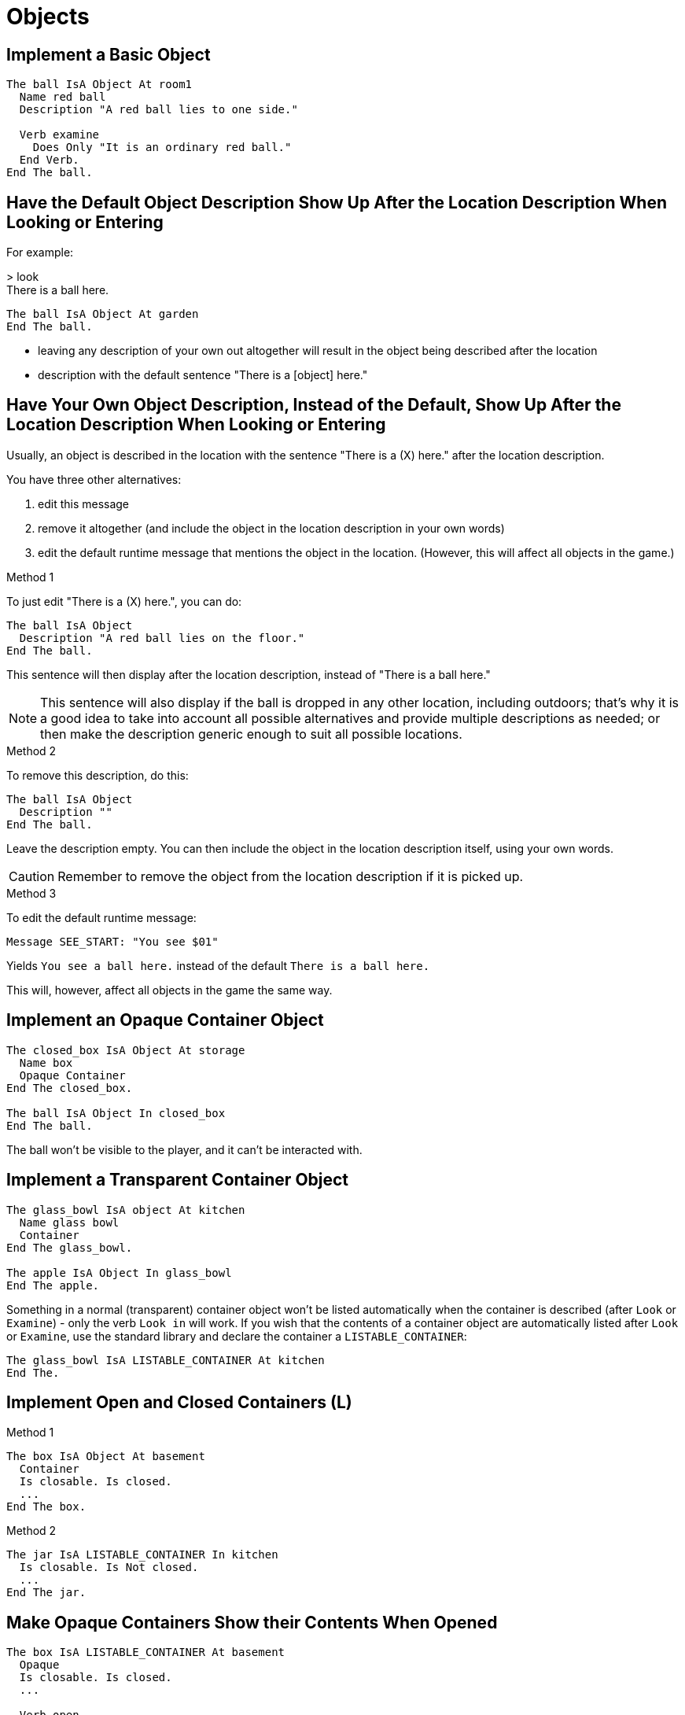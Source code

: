 // *****************************************************************************
// *                                                                           *
// *                          2. Objects                                       *
// *                                                                           *
// *****************************************************************************

= Objects

== Implement a Basic Object
[source,alan]
--------------------------------------------------------------------------------
The ball IsA Object At room1
  Name red ball
  Description "A red ball lies to one side."

  Verb examine
    Does Only "It is an ordinary red ball."
  End Verb.
End The ball.
--------------------------------------------------------------------------------



== Have the Default Object Description Show Up After the Location Description When Looking or Entering

For example:
[example,role="gametranscript"]
================================================================================
&gt; look +
There is a ball here.
================================================================================

[source,alan]
--------------------------------------------------------------------------------
The ball IsA Object At garden
End The ball.
--------------------------------------------------------------------------------

* leaving any description of your own out altogether will result in the object being described after the location

* description with the default sentence "There is a [object] here."



== Have Your Own Object Description, Instead of the Default, Show Up After the Location Description When Looking or Entering

Usually, an object is described in the location with the sentence "There is a (X) here." after the location description.

You have three other alternatives:

. edit this message
. remove it altogether (and include the object in the location description in your own words)
. edit the default runtime message that mentions the object in the location. (However, this will affect all objects in the game.)

.Method 1
To just edit "There is a (X) here.", you can do:
[source,alan]
--------------------------------------------------------------------------------
The ball IsA Object
  Description "A red ball lies on the floor."
End The ball.
--------------------------------------------------------------------------------

This sentence will then display after the location description, instead of "There is a ball here."

[NOTE]
================================================================================
This sentence will also display if the ball is dropped in any other location, including outdoors; that's why it is a good idea to take into account all possible alternatives and provide multiple descriptions as needed; or then make the description generic enough to suit all possible locations.
================================================================================

.Method 2
To remove this description, do this:
[source,alan]
--------------------------------------------------------------------------------
The ball IsA Object
  Description ""
End The ball.
--------------------------------------------------------------------------------

Leave the description empty. You can then include the object in the location description itself, using your own words.

[CAUTION]
================================================================================
Remember to remove the object from the location description if it is picked up.
================================================================================

.Method 3
To edit the default runtime message:
[source,alan]
--------------------------------------------------------------------------------
Message SEE_START: "You see $01"
--------------------------------------------------------------------------------

Yields `You see a ball here.` instead of the default `There is a ball here.`

This will, however, affect all objects in the game the same way.



== Implement an Opaque Container Object

[source,alan]
--------------------------------------------------------------------------------
The closed_box IsA Object At storage
  Name box
  Opaque Container
End The closed_box.

The ball IsA Object In closed_box
End The ball.
--------------------------------------------------------------------------------

The ball won't be visible to the player, and it can't be interacted with.



== Implement a Transparent Container Object

[source,alan]
--------------------------------------------------------------------------------
The glass_bowl IsA object At kitchen
  Name glass bowl
  Container
End The glass_bowl.

The apple IsA Object In glass_bowl
End The apple.
--------------------------------------------------------------------------------

Something in a normal (transparent) container object won't be listed automatically when the container is described (after `Look` or `Examine`) - only the verb `Look in` will work. If you wish that the contents of a container object are automatically listed after `Look` or `Examine`, use the standard library and declare the container a `LISTABLE_CONTAINER`:

[source,alan]
--------------------------------------------------------------------------------
The glass_bowl IsA LISTABLE_CONTAINER At kitchen
End The.
--------------------------------------------------------------------------------



== Implement Open and Closed Containers (L)

.Method 1
[source,alan]
--------------------------------------------------------------------------------
The box IsA Object At basement
  Container
  Is closable. Is closed.
  ...
End The box.
--------------------------------------------------------------------------------

.Method 2
[source,alan]
--------------------------------------------------------------------------------
The jar IsA LISTABLE_CONTAINER In kitchen
  Is closable. Is Not closed.
  ...
End The jar.
--------------------------------------------------------------------------------



== Make Opaque Containers Show their Contents When Opened

[source,alan]
--------------------------------------------------------------------------------
The box IsA LISTABLE_CONTAINER At basement
  Opaque
  Is closable. Is closed.
  ...

  Verb open
    Does Only Make box Not closed. Make box Not Opaque.
  End Verb.
End The box.
--------------------------------------------------------------------------------

[NOTE]
================================================================================
This is handled automatically by the standard library.
================================================================================



== Edit the Description of What a Container Is Holding

[source,alan]
--------------------------------------------------------------------------------
The sack IsA Object
  Container
    Header "Your sack currently contains"
    Else "Your sack is currently empty."
    ...
End The sack.
--------------------------------------------------------------------------------

The `Header` part of an instance's `Container` section replaces the default runtime message `CONTAINS_START` for that instance.

The `Empty` part of an instance's `Container` section replaces the default runtime message `EMPTY_HANDED` for that instance.



== Limit the Amount a Container Can Hold

.Method 1
[source,alan]
--------------------------------------------------------------------------------
The sack IsA Object
  Container
    Limits
      Count 10
        Else "The sack is already full."
End The sack.
--------------------------------------------------------------------------------

.Method 2
[source,alan]
--------------------------------------------------------------------------------
The sack IsA Object
  Container
    Limits
      weight 30
        Else "You can't carry anything more."
End The sack.
--------------------------------------------------------------------------------

The standard library defines that every object has the numerical weight attribute 5 and every actor has the weight attribute 50.

Containers are not limited in any way in the standard library. The game author must set the limits. The library only limits how much the hero can carry at one time (= weight 50).



== Check How Much a Container Is Currently Holding

[source,alan]
--------------------------------------------------------------------------------
If Count IsA Object, In sack = 5
  Then "Bingo! The sack now contains 5 items. You now have enough equipment to embark on your adventure."
End If.
--------------------------------------------------------------------------------



== Report How Much a Container Is Currently Holding

[source,alan]
--------------------------------------------------------------------------------
The sack IsA Object
  Container
  ...

  Verb examine
    Does Only "The sack currently contains" Say Count IsA Object, In sack. "items."
  End Verb.
End The sack
--------------------------------------------------------------------------------



== List the Contents of Container Objects in the Hero's Inventory

Edit the verb `inventory` in the file *verbs.i*:

[source,alan]
--------------------------------------------------------------------------------
Verb inventory
  Does List hero.
  If box In hero
    Then List box.
  End If.
  If bag In hero
    Then List bag.
  End If.
End Verb.
--------------------------------------------------------------------------------



== Control the Order that Objects Are Listed When Taking Inventory or Describing the Contents of a Container

.Example 1
If you wish to have the initial contents of a container listed in a certain order, first locate the contents in the container by using `Initialize` and `Locate`:
[source,alan]
--------------------------------------------------------------------------------
The folder IsA Object
  Container
    Initialize
      Locate material1 In folder.
      Locate material2 In folder.
      Locate material3 In folder.
End The folder.

The material1 IsA Object
End The.

The material2 IsA Object
End The.

The material3 IsA Object
End The.
--------------------------------------------------------------------------------

The three materials will be listed in this order when the contents of the folder are described.

.Example 2
Here is an example where the tools the hero is carrying are listed first, and all other items are listed thereafter. The example objects are a key, a book, a hat, a hammer, a screwdriver, and a saw (the three first ones being generic objects, the latter three being tools). Regardless of the order in which the hero picks these objects up, the tools are always listed first when taking inventory:
[source,alan]
--------------------------------------------------------------------------------
Every tool IsA Object
End Every.

The key IsA Object at room1
End The.

The book IsA Object At room1
End The.

The hammer IsA Tool at room1
End The.

The screwdriver IsA Tool At room1
End The.

The saw IsA Tool At room1
End The.

Verb inventory
  Does
    Empty hero In rearranging_inventory
    For Each o IsA Tool, In rearranging_inventory
      Do
      Locate o In hero.
    End For.
    Empty rearranging_inventory In hero.
    List hero.
End Verb.

The rearranging_inventory IsA Object
  Container
End The.
--------------------------------------------------------------------------------

Here, the possessions of the hero are all located in another container first (= the hero's inventory is emptied to be arranged anew). After that, the tool objects are first located back in the hero's inventory, using the `For Each` loop. Finally, all other objects are located back, as well. All of this is invisible to the player, and the tools will always be listed first when taking inventory.



== Vary How the Hero's Inventory Is Listed

Edit the runtime messages that control the listing of containers. Here is an example:

[source,alan]
--------------------------------------------------------------------------------
Messages
  Contains_Comma: "$i$01"
  Contains_And: "$i$01"
  Contains_End: "$i$01"
--------------------------------------------------------------------------------

Yields:

[example,role="gametranscript"]
================================================================================
&gt; inventory +
You are carrying +
&ensp;&ensp; a set of keys +
&ensp;&ensp; a remote control +
&ensp;&ensp; an umbrella +
&ensp;&ensp; a newspaper +
&ensp;&ensp; a note +
&ensp;&ensp; some coins.
================================================================================



== Control Which Objects Can Be Put Into a Container

Sometimes we wish to limit what can be put into a certain container. Commands like 'put book in coffee cup' should not have successful outcomes. Similarly, in a game we might have a folder object in which we should only be able to put papers or documents, but not, say, keys or fruit. Here are a couple of examples to show how to accomplish this:

.Example 1
[source,alan]
--------------------------------------------------------------------------------
Every liquid IsA Object
End The.

The coffee IsA Liquid At room1
End The.

The book IsA Object At room1
End The.

The coffee_cup IsA Object At room1
  Container Taking Liquid.
  Name coffee cup
End The.
--------------------------------------------------------------------------------

.Example 2
[source,alan]
--------------------------------------------------------------------------------
Every document IsA Object
  Is readable.
End The.

The newspaper_article IsA Document At office
End The.

The letter IsA Document At office
End The.

The job_application IsA Document At office
End The.

The apple IsA Object At office
End The.

The folder IsA Object
  Container Taking Document.
End The folder.
--------------------------------------------------------------------------------

[NOTE]
================================================================================
`Taking`, after `Container`, specifies which kind of objects the container can hold. After `Taking`, any instance class or subclass may follow.
================================================================================

.Method 3
Sometimes the methods described above are not sufficient. What if we need to restrict a desk drawer not accepting a chair or a suitcase, and similar cases?

Every object has a default weight attribute 5, defined in the standard library. We can make use of this feature by giving a high weight attribute to all objects that shouldn't go in a container:
[source,alan]
--------------------------------------------------------------------------------
The drawer IsA Object At bedroom
  Container

  Verb put_in
    When cont
    Check weight Of obj <= 5
      Else "That doesn't fit into the drawer."
  End Verb.
End The.

The chair IsA Object At bedroom
  Has weight 10.
End The.

The suitcase IsA Object At lobby
  Has weight 10.
End The.
--------------------------------------------------------------------------------

[TIP]
================================================================================
Additionally, you can use an attribute of your own, e.g., 'size', in a similar way.
================================================================================

Alternatively, you can restrict to explicitly named objects:

[source,alan]
--------------------------------------------------------------------------------
The drawer IsA Object
  Container
  Has allowed {diary, watch, keys}.

  Verb put_in
    Check obj In allowed Of drawer
      Else "That doesn't belong in the drawer."
  End Verb.
End The.
--------------------------------------------------------------------------------



== Allow Actors Inside a Container

By default, actors cannot be located inside a container object. To change this, use `Taking`:

[source,alan]
--------------------------------------------------------------------------------
The bed IsA Object At bedroom
  Container Taking Actor.
  ...
End The bed.
--------------------------------------------------------------------------------



== Make Something Happen When an Object Is Taken Out of a Container

`Extract` defines what happens when something is taken out of a container, for example, when the player types "take apple from bowl" or "take book from man". `Extract` needs to be placed in the `Container` section of an instance:

[source,alan]
--------------------------------------------------------------------------------
The man IsA Actor at street
  ...
    Container
      Header "The man is carrying"
      Else "The man is empty-handed."
      Extract "$p""Hey!"", the man snaps at you, ""give it back to me!"""
        Make man angry.
End The man.
--------------------------------------------------------------------------------

What is defined in `Extract` will be carried out after the default outcome for the verb used.

[example,role="gametranscript"]
================================================================================
&gt; take book from man +
You take the book from the man. +
"Hey!", the man snaps at you, "give it back to me!"
================================================================================

An optional `Check` in the `Extract` section prohibits the extraction from taking place under a certain condition:

[source,alan]
--------------------------------------------------------------------------------
The man IsA actor At street
  ...
  Container
    Header "The man is carrying"
    Else "The man is empty-handed."
    Extract
      Check book In man
        Else "It's not worth trying to snatch anything from the man at present."
      Does """Hey!"", the man snaps at you, ""give it back, to me!"
        Make man angry.
End The man.
--------------------------------------------------------------------------------

here, trying to take something from the man (when he's not carrying the book) would stop the `take_from` verb from executing and print out the check message:

[example,role="gametranscript"]
================================================================================
&gt; take keys from man +
It's not worth trying to snatch anything from the man at present.
================================================================================

An `Extract` with a mere `Check`, with no `Else` or `Does`, stops the action in all cases:

[source,alan]
--------------------------------------------------------------------------------
Extract
  Check "It's not worth trying to snatch anything from this guy."
--------------------------------------------------------------------------------

This is equivalent to:

[source,alan]
--------------------------------------------------------------------------------
The man IsA Actor At street
  ...
  Verb take_from
      When holder
    Does Only "It's not worth trying to snatch anything from this guy."
  End Verb.
End The man.
--------------------------------------------------------------------------------

But `Extract` is more flexible in that it will stop the action with all imaginable verbs (and not just `take_from`) that the player might use to get an item from the man.



== Check the Location of an Object which Might Be in a Container

There are two ways to check if a thing is at a certain location:

.Method 1
[source,alan]
--------------------------------------------------------------------------------
If ball At room_1
  Then ...
End If.
--------------------------------------------------------------------------------

If the ball is in `room_1`, this check will find the ball whether it is on the floor, in a box, or in a drawer -- regardless of whether the ball is in a container or not -- as long as it is in `room_1`.

.Method 2
[source,alan]
--------------------------------------------------------------------------------
If ball Directly At room_1
  Then ...
End If.
--------------------------------------------------------------------------------

`Directly` checks if the location of the object is _directly_ at the checked location. That is to say that if the ball is in a box, this check will fail. Only if the ball is found directly in the room (e.g. "You see a red ball on the floor") will the check be successful, and the `Then` statement will be carried out.



== Take a Random Object Out of a Container

Here, the hero encounters a thief who steals one random object from their inventory:

[source,alan]
--------------------------------------------------------------------------------
Event thief_appears.
  "A thief suddenly appears and takes one of your possessions! He disappears as quickly as he emerged."
  Locate Random In hero In thief.
End Event.
--------------------------------------------------------------------------------



== Empty a Container Object or the Hero's Inventory

.Example 1
[source,alan]
--------------------------------------------------------------------------------
The bowl IsA LISTABLE_CONTAINER At kitchen
  ...
  Verb pour
    Does Only Empty bowl Here.
    "You pour the contents of the bowl onto the floor."
  End Verb.
End The bowl.
--------------------------------------------------------------------------------

[NOTE]
================================================================================
This is handled automatically by the standard library; see verbs `pour` and `empty` in `verbs.i`
================================================================================

.Example 2
[source,alan]
--------------------------------------------------------------------------------
Event earthquake
  "The ground shakes violently. Everything you were carrying drops to the ground!"
  Empty hero Here.
End Event.
--------------------------------------------------------------------------------



== Take One Object Out of a Group of Many Identical Ones

For example, take a spoon out of a kitchen drawer so that there are still spoons left in the drawer.

[source,alan]
--------------------------------------------------------------------------------
The spoons IsA Object In drawer
  Is plural.

  Verb take
    Does Only
      If spoon Not In hero
        Then "You take one spoon."
          Locate spoon In hero.
        Else "You already have a spoon."
      End If.
  End Verb.
End The spoons.

The spoon IsA Object -- declare no location for this instance to begin with!
  ...
End The spoon.
--------------------------------------------------------------------------------



== Drop a Certain Item When You Are Carrying Many Similar Ones

In this example, the hero is carrying ten newspapers to begin with. This example shows the crudest way to accomplish the trick. No distinction is made between the singular and the plural, and once a newspaper has been delivered, it is not possible to refer to it.

[source,alan]
--------------------------------------------------------------------------------
The newspapers IsA Object In hero
  Name newspaper Name newspapers
  Mentioned
    If amount Of newspapers > 1
      Then Say amount Of newspapers. "newspapers"
      Else Say "one newspaper"
    End If.
  Has amount 10.

  Verb examine
    Does Only "You are carrying" Say amount Of newspapers.
      If amount Of newspapers = 1
        Then "newspaper."
        Else "newspapers."
      End If.
  End Verb.

  Verb deliver
    Does Only
      If amount Of newspapers > 1
        Then "You deliver a newspaper."
          Decrease amount Of newspapers.
      Elsif amount Of newspapers = 1
        Then "You deliver the last newspaper. You don't have any more left."
          Locate newspapers At nowhere.
      End If.
  End Verb.
End The newspapers.
--------------------------------------------------------------------------------



== Implement a Scenery Object (L)

[source,alan]
--------------------------------------------------------------------------------
The flowerpot IsA Scenery At livingroom
End The flowerpot.
--------------------------------------------------------------------------------

Scenery objects can be manipulated like other objects but the default `Examine` and `Take` actions report that the object is not interesting. A scenery object doesn't appear in location descriptions by default, and it can't be taken.



== Implement a Background Object (L)

[source,alan]
--------------------------------------------------------------------------------
The mountain IsA Background At valley
End The mountain.
--------------------------------------------------------------------------------

Background objects are out of reach of the player character. They don't appear in location descriptions by default. A background object differs from a scenery object in that a scenery object is within reach.



== Implement a Background Object that is Present in Multiple Locations Simultaneously

It is possible to create an impression of an object being found in multiple locations. However, in reality this will be one and the same object all through, and not several different objects. This must be born in mind in case the object is made takeable or it is meant to be manipulated in any manner.

In this example a ceiling lamp is found in the lobby, the bedroom and the living-room of a house, but not in other locations:

First, define the area where the object(s) should be found:

[source,alan]
--------------------------------------------------------------------------------
The lamp_rooms IsA Location -- i.e. the area in which we'll nest
End The.                    -- the three rooms mentioned above
--------------------------------------------------------------------------------

Then, define which locations belong to that area:

[source,alan]
--------------------------------------------------------------------------------
The lobby IsA Location In lamp_rooms
End The.

The bedroom IsA Location In lamp_rooms
End The.

The livingroom IsA Location In lamp_rooms
End The..
--------------------------------------------------------------------------------

Lastly, place the background object in the area:

[source,alan]
--------------------------------------------------------------------------------
The ceiling_lamp IsA Background In lamp_rooms
  Name ceiling lamp
End The.
--------------------------------------------------------------------------------

Now, a lamp is present in all of the above locations (even though in reality it is one and the same lamp). Note above that a description of the lamp will be only visible by default at the location 'lamp_rooms' (which the player doesn't visit in-game). That's why the description of the lamp must be manually included in the room descriptions of the lobby, the bedroom and the living-room. An object's being in scope means that the object can be referred to and manipulated, but its description won't appear in the location description by default.

Naturally, you could also define a scenery object or a normal object to be in several locations at once, in the same way. Note, however, that if you define a takeable object in this manner, it will disappear from the other locations once you take it in one location. Also, when manipulated (e.g. broken), the object will be affected in all of the locations it is found.



== Implement a Device (L)

[source,alan]
--------------------------------------------------------------------------------
The radio IsA Device At livingroom
End The radio.
--------------------------------------------------------------------------------

A device object can be switched on and off, if it is not broken.



== Implement a Piece of Clothing (L)

[source,alan]
--------------------------------------------------------------------------------
The hat IsA Clothing In worn -- worn by the player character
  Is headcover 2.
End The hat.

The coat IsA Clothing In wardrobe
  Is topcover 64. botcover 64.
End The jacket.
--------------------------------------------------------------------------------

A clothing object will need an attribute from the following table:

[options="header"]
|===============================================================================
| Clothing | Headcover | Topcover | Botcover | Footcover | Handcover
| Hat | 2 | 0 | 0 | 0 | 0
| Vest/Bra | 0 | 2 | 0 | 0 | 0
| Undies/Panties | 0 | 0 | 2 | 0 | 0
| Teddy | 0 | 4 | 4 | 0 | 0
| Blouse/Shirt/T-shirt | 0 | 8 | 0 | 0 | 0
| Dress/Coveralls | 0 | 8 | 32 | 0 | 0
| Skirt | 0 | 0 | 32 | 0 | 0
| Trousers/Shorts | 0 | 0 | 16 | 0 | 0
| Sweater/Pullover | 0 | 16 | 0 | 0 | 0
| Jacket | 0 | 32 | 0 | 0 | 0
| Coat | 0 | 64 | 64 | 0 | 0
| Socks/Stockings | 0 | 0 | 0 | 2 | 0
| Tights/Pantyhose | 0 | 0 | 8 | 2 | 0
| Shoes/Boots | 0 | 0 | 0 | 4 | 0
| Gloves | 0 | 0 | 0 | 0 | 2
|===============================================================================



== Implement a Piece of Clothing Worn by a Non-Player Character

[source,alan]
--------------------------------------------------------------------------------
The mr_smith IsA Actor
  Description
    "blah blah" List mr_smith_worn. -- Leave the List section out if you don't
                                    -- want to have the actor's clothing listed
                                    -- after 'look'.
  Verb examine
    Does Only "blah blah"
      List mr_smith. -- This lists what Mr Smith is carrying
      List mr_smith_worn. -- This lists what Mr Smith is wearing.
  End Verb.
End The.

The mr_smith_worn IsA NPC_WORN  -- All containers for clothing worn by NPCs 
                                -- should be declared IsA NPC_WORN
  Has carrier mr_smith. -- The value of the 'carrier' attribute is the actor
                        -- wearing the clothes.
  End The.

  The bowler_hat IsA Clothing In mr_smith_worn  -- now the hat will be described
                                                -- as being worn by Mr Smith.
    Is headcover 2. -- this attribute must be taken from the clothing table
  End The.
--------------------------------------------------------------------------------

[IMPORTANT]
================================================================================
Remember to declare the piece of clothing _not_ takeable if the hero is not supposed to be able to take it!
================================================================================



== Implement a Lightsource (L)

[source,alan]
--------------------------------------------------------------------------------
The lamp IsA Lightsource
  Is Not natural.
End The.

The candle IsA lightsource
End The.
--------------------------------------------------------------------------------

Lightsources are natural or _not_ natural. _Not_ natural lightsources can be turned on and off, lighted and extinguished. Natural lightsources can only be lighted and extinguished.



== Implement a Liquid (L)

.Example 1
[source,alan]
--------------------------------------------------------------------------------
The puddle IsA Liquid At path
  Name muddy water Name puddle
End The puddle.
--------------------------------------------------------------------------------

.Example 2
[source,alan]
--------------------------------------------------------------------------------
The juice IsA Liquid In glass
  Has vessel glass.
  Is drinkable.
End The juice.

The glass IsA Listable_Container At bedroom
End The glass.
--------------------------------------------------------------------------------

An amount of liquid can be taken only if it is in a container.

Note that the container must be stated twice in the code for a liquid:

[source,alan]
--------------------------------------------------------------------------------
In glass.
Has vessel glass.
--------------------------------------------------------------------------------

To ensure that all commands behave correctly, liquids are _not_ drinkable by default.



== Implement a Door (L)

[source,alan]
--------------------------------------------------------------------------------
The white_door IsA Door At kitchen
  Name white door
End The white_door.
--------------------------------------------------------------------------------

A door is by default closeable and closed, lockable but not locked. It can be opened and closed if it is not locked.



== Implement a Door Between Two Rooms so that it Opens and Closes Properly On Both Sides (L)

In these examples a door is implemented between a bedroom and a corridor:

.Example 1
[source,alan]
--------------------------------------------------------------------------------
The bedroom_door_1 IsA Door At bedroom
  Name door
  ...
  Verb open
    Does Make bedroom_door_2 open.
  End Verb.
End The bedroom_door_1.

The bedroom_door_2 IsA Door At corridor -- the corridor side of the door
  Name bedroom door
  ...
  Verb open
    Does Make bedroom_door_1 open.
  End Verb.
End The bedroom_door_2.
--------------------------------------------------------------------------------

And similarly for the verb 'close'.

You can also locate one and the same door object at the two locations when the hero moves about:

.Example 2
[source,alan]
--------------------------------------------------------------------------------
The bedroom_door IsA Door At bedroom
  Name door
  ...
End The bedroom_door.

The bedroom IsA Location
  Entered
  Locate bedroom_door At bedroom.
End The bedroom.

The corridor IsA Location
  Entered
  Locate bedroom_door At corrider.
End The corridor.
--------------------------------------------------------------------------------

The library takes care of the opening and closing verbs working properly.

.Example 3
[source,alan]
--------------------------------------------------------------------------------
Every door IsA Object
  Has otherside door. -- here it is stated that every door has another side which is also an object belonging to the door class

  Verb open
    Does Make otherside Of This Not closed. -- opens the other side of the door as well
  End Verb.

  Verb close
    Does Make otherside Of This closed. -- closes the other side of the door as well
  End Verb.

End Every.
--------------------------------------------------------------------------------

And then, as an example:

[source,alan]
--------------------------------------------------------------------------------
The kitchen_door IsA Door At kitchen
  Has otherside kitchen_door_2. -- the other side of the kitchen door
End The.

The kitchen_door_2 IsA Door At livingroom
  Has otherside kitchen_door.
End The.
--------------------------------------------------------------------------------



== Implement a Window (L)

[source,alan]
--------------------------------------------------------------------------------
The bedroom_window IsA Window At bedroom
  Name bedroom window
End The bedroom_window.
--------------------------------------------------------------------------------

A window is by default closable and closed. It can be opened and closed, looked through and out of.



== Implement a Supporter (L)

.Example 1
[source,alan]
--------------------------------------------------------------------------------
The tray IsA Supporter At kitchen
End The tray.

The coffee_cup IsA Object In tray -- note the 'In'
End The coffee_cup.
--------------------------------------------------------------------------------

.Example 2
[source,alan]
--------------------------------------------------------------------------------
The table IsA Supporter At bedroom
End The table.
--------------------------------------------------------------------------------



== Implement a Supporter that is a Container at the Same Time (L)

[source,alan]
--------------------------------------------------------------------------------
The table IsA Supporter At bedroom
  Has components (drawer_1, drawer_2).
  ...
  Verb examine
    Does
      List table.
      For Each c In components Of This
        Do
        Say "The table has". Say An c. "."
          If c Is Not closed
            Then List c.
            Else Say The c. "is closed."
          End If.
      End For.
  End Verb.
  ...
End The.

The drawer_1 IsA Listable_Container
  Opaque Container
  Name top drawer
  At bedroom
  Is closed.
End The.

The drawer_2 IsA Listable_Container
  Name bottom drawer
  At bedroom
  Is closed.
End The.

The book IsA Object In table -- not the 'In'
  ...
End The book.

The diary IsA Object In drawer_1
  ...
End The diary.
--------------------------------------------------------------------------------

In other words, declare the drawer's components of the table, in the manner described above. The result will then be something like this:

[example,role="gametranscript"]
================================================================================
You see a table here. There is a book on the table. The table has a top
drawer. The top drawer is closed. +
The table has a bottom drawer. The bottom drawer is empty.
================================================================================



== Implement a Readable Object (L)

[source,alan]
--------------------------------------------------------------------------------
The book IsA Object At room_1
  Is readable.
  Has text "blah blah".
End The. 
--------------------------------------------------------------------------------



== Implement an Object that can be Written In or ON (L)

[source,alan]
--------------------------------------------------------------------------------
The notebook IsA Object At room_1
  Is writeable.
End The notebook.
--------------------------------------------------------------------------------

The players command should be in the form:

[example,role="gametranscript"]
================================================================================
&gt; write "text" on blackboard
================================================================================

or

[example,role="gametranscript"]
================================================================================
&gt; write "text" in notebook
================================================================================

with the text to be written in double quotes.

The player can write text again and again in the same place. The earlier writings are not erased. Thus:

[example,role="gametranscript"]
================================================================================
&gt; write "The butler might be the murderer." in notebook
================================================================================

And, later on:

[example,role="gametranscript"]
================================================================================
&gt; write "But would that be too easy a solution?" in notebook
================================================================================

Yields:

[example,role="gametranscript"]
================================================================================
&gt; read notebook +
The notebook says: "The butler might be the murderer. But would that be too easy a solution?"
================================================================================



== Change the Attribute of an Object

[source,alan]
--------------------------------------------------------------------------------
Make man hungry.
Make monster attack. -- attributes can be identical to verbs.
Make hero Not sleepy.
Set value Of dial To 2.
Set bullets_left Of gun To 1.
--------------------------------------------------------------------------------



== Bring Objects In and Out of Play

To bring an object into play, locate the object to the location:

[source,alan]
--------------------------------------------------------------------------------
The livingroom IsA Location
End The livingroom.

The carpet IsA Object At livingroom
  Verb look_under
    Does Only
      If trapdoor Not At livingroom
        Then Locate trapdoor At livingroom.
          "There is a trapdoor under the carpet!"
        Else "You see nothing else under the carpet."
      End If.
  End Verb.
End The carpet.

The trapdoor IsA Object -- declare no location for the trapdoor initially!
End The trapdoor.
--------------------------------------------------------------------------------

To take an object out of play, locate the object at a location that isn't used in-game:

[source,alan]
--------------------------------------------------------------------------------
The nowhere IsA Location
End The nowhere.

The mirror IsA Object At livingroom
  ...
  Verb break
    Does Only "You break the mirror into thousands of small pieces."
      Locate mirror At nowhere.
  End Verb.
  ...
End The mirror.
--------------------------------------------------------------------------------



== Locate Objects Somewhere

[source,alan]
--------------------------------------------------------------------------------
Locate diamond Here. -- Here = the current location where the command is executed
Locate diamond At treasure_chamber.
Locate diamond At hero. -- = where the hero is at the moment
Locate diamond In hero. -- = in the inventory of the hero
Locate diamond At tom.  -- = where Tom is at the moment
Locate diamond In chest.
--------------------------------------------------------------------------------



== Enable References to Immaterial or Implied Objects

For example, to whistle a melody, with "melody" being the object referred to:

.Example 1
[source,alan]
--------------------------------------------------------------------------------
Syntax whistle_melody = whistle melody.
  whistle_melody = whistle 'a' melody.

Verb whistle_melody
  Does "You whistle a little melody."
End Verb.
--------------------------------------------------------------------------------

.Example 2
[source,alan]
--------------------------------------------------------------------------------
The melody IsA Object -- delcare no location for this object!
  ...
  Verb whistle
    Does Only "You whistle a little melody."
  End Verb.
End The melody.

Syntax whistle = whistle (obj)!
  Where obj IsA Object
    Else "That's not something you can whistle."

Verb whistle
  Does "That's not something you can whistle."
End Verb.
--------------------------------------------------------------------------------

.Example 3
[source,alan]
--------------------------------------------------------------------------------
The melody IsA Entity
  ...
  Verb whistle
    Does Only "You whistle a little melody."
  End Verb.
End The melody.

Syntax whistle = whistle (ent)
  Where ent IsA Entity
    Else "That's not something you can whistle."
--------------------------------------------------------------------------------

Entites are present (but invisible) everywhere, so you don't need the ! sign in this last example.



== Make Distant and Out-Of-Reach Objects (L)

[source,alan]
--------------------------------------------------------------------------------
The book IsA Object In shelf
  Is Not reachable
End The.
--------------------------------------------------------------------------------
